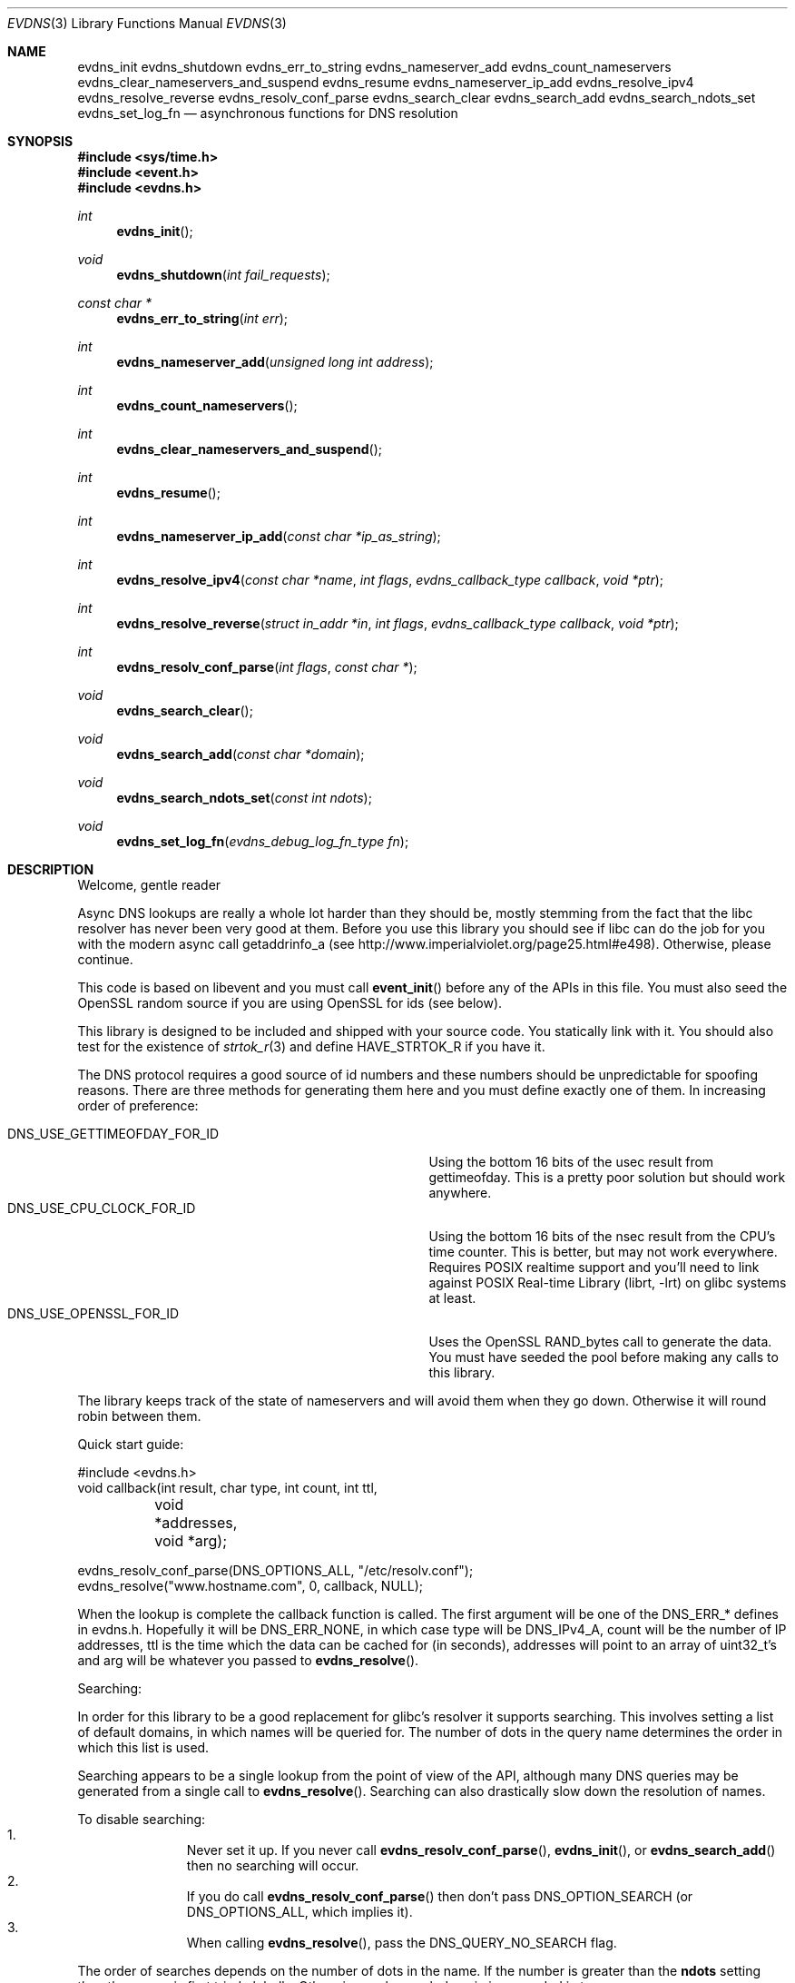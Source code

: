.\"	$NetBSD: evdns.3,v 1.6 2009/06/22 08:31:13 tron Exp $
.\"
.\" Copyright (c) 2006 Niels Provos <provos@citi.umich.edu>
.\" All rights reserved.
.\"
.\" Redistribution and use in source and binary forms, with or without
.\" modification, are permitted provided that the following conditions
.\" are met:
.\"
.\" 1. Redistributions of source code must retain the above copyright
.\"    notice, this list of conditions and the following disclaimer.
.\" 2. Redistributions in binary form must reproduce the above copyright
.\"    notice, this list of conditions and the following disclaimer in the
.\"    documentation and/or other materials provided with the distribution.
.\" 3. The name of the author may not be used to endorse or promote products
.\"    derived from this software without specific prior written permission.
.\"
.\" THIS SOFTWARE IS PROVIDED ``AS IS'' AND ANY EXPRESS OR IMPLIED WARRANTIES,
.\" INCLUDING, BUT NOT LIMITED TO, THE IMPLIED WARRANTIES OF MERCHANTABILITY
.\" AND FITNESS FOR A PARTICULAR PURPOSE ARE DISCLAIMED. IN NO EVENT SHALL
.\" THE AUTHOR BE LIABLE FOR ANY DIRECT, INDIRECT, INCIDENTAL, SPECIAL,
.\" EXEMPLARY, OR CONSEQUENTIAL  DAMAGES (INCLUDING, BUT NOT LIMITED TO,
.\" PROCUREMENT OF SUBSTITUTE GOODS OR SERVICES; LOSS OF USE, DATA, OR PROFITS;
.\" OR BUSINESS INTERRUPTION) HOWEVER CAUSED AND ON ANY THEORY OF LIABILITY,
.\" WHETHER IN CONTRACT, STRICT LIABILITY, OR TORT (INCLUDING NEGLIGENCE OR
.\" OTHERWISE) ARISING IN ANY WAY OUT OF THE USE OF THIS SOFTWARE, EVEN IF
.\" ADVISED OF THE POSSIBILITY OF SUCH DAMAGE.
.\"
.Dd May 14, 2008
.Dt EVDNS 3
.Os
.Sh NAME
.Nm evdns_init
.Nm evdns_shutdown
.Nm evdns_err_to_string
.Nm evdns_nameserver_add
.Nm evdns_count_nameservers
.Nm evdns_clear_nameservers_and_suspend
.Nm evdns_resume
.Nm evdns_nameserver_ip_add
.Nm evdns_resolve_ipv4
.Nm evdns_resolve_reverse
.Nm evdns_resolv_conf_parse
.Nm evdns_search_clear
.Nm evdns_search_add
.Nm evdns_search_ndots_set
.Nm evdns_set_log_fn
.Nd asynchronous functions for DNS resolution
.Sh SYNOPSIS
.In sys/time.h
.In event.h
.In evdns.h
.Ft int
.Fn evdns_init
.Ft void
.Fn evdns_shutdown "int fail_requests"
.Ft "const char *"
.Fn evdns_err_to_string "int err"
.Ft int
.Fn evdns_nameserver_add "unsigned long int address"
.Ft int
.Fn evdns_count_nameservers
.Ft int
.Fn evdns_clear_nameservers_and_suspend
.Ft int
.Fn evdns_resume
.Ft int
.Fn evdns_nameserver_ip_add "const char *ip_as_string"
.Ft int
.Fn evdns_resolve_ipv4 "const char *name" "int flags" "evdns_callback_type callback" "void *ptr"
.Ft int
.Fn evdns_resolve_reverse "struct in_addr *in" "int flags" "evdns_callback_type callback" "void *ptr"
.Ft int
.Fn evdns_resolv_conf_parse "int flags" "const char *"
.Ft void
.Fn evdns_search_clear
.Ft void
.Fn evdns_search_add "const char *domain"
.Ft void
.Fn evdns_search_ndots_set "const int ndots"
.Ft void
.Fn evdns_set_log_fn "evdns_debug_log_fn_type fn"
.Sh DESCRIPTION
Welcome, gentle reader
.Pp
Async DNS lookups are really a whole lot harder than they should be,
mostly stemming from the fact that the libc resolver has never been
very good at them.
Before you use this library you should see if libc
can do the job for you with the modern async call getaddrinfo_a
(see http://www.imperialviolet.org/page25.html#e498).
Otherwise, please continue.
.Pp
This code is based on libevent and you must call
.Fn event_init
before
any of the APIs in this file.
You must also seed the OpenSSL random
source if you are using OpenSSL for ids (see below).
.Pp
This library is designed to be included and shipped with your source
code.
You statically link with it.
You should also test for the existence of
.Xr strtok_r 3
and define
.Dv HAVE_STRTOK_R
if you have it.
.Pp
The DNS protocol requires a good source of id numbers and these
numbers should be unpredictable for spoofing reasons.
There are three methods for generating them here and you must define
exactly one of them.
In increasing order of preference:
.Pp
.Bl -tag -width "DNS_USE_GETTIMEOFDAY_FOR_ID" -compact -offset indent
.It Dv DNS_USE_GETTIMEOFDAY_FOR_ID
Using the bottom 16 bits of the usec result from gettimeofday.
This is a pretty poor solution but should work anywhere.
.It Dv DNS_USE_CPU_CLOCK_FOR_ID
Using the bottom 16 bits of the nsec result from the CPU's time
counter.
This is better, but may not work everywhere.
Requires POSIX realtime support and you'll need to link against
.Lb librt
on glibc systems at least.
.It Dv DNS_USE_OPENSSL_FOR_ID
Uses the OpenSSL RAND_bytes call to generate the data.
You must have seeded the pool before making any calls to this
library.
.El
.Pp
The library keeps track of the state of nameservers and will avoid
them when they go down.
Otherwise it will round robin between them.
.Pp
Quick start guide:
.Bd -literal
#include \*[Lt]evdns.h\*[Gt]
void callback(int result, char type, int count, int ttl,
	void *addresses, void *arg);

evdns_resolv_conf_parse(DNS_OPTIONS_ALL, "/etc/resolv.conf");
evdns_resolve("www.hostname.com", 0, callback, NULL);
.Ed
.Pp
When the lookup is complete the callback function is called.
The first argument will be one of the DNS_ERR_* defines in evdns.h.
Hopefully it will be
.Dv DNS_ERR_NONE ,
in which case type will be
.Dv DNS_IPv4_A ,
count will be the number of IP addresses, ttl is the time
which the data can be cached for (in seconds), addresses will point
to an array of uint32_t's and arg will be whatever you passed to
.Fn evdns_resolve .
.Pp
Searching:
.Pp
In order for this library to be a good replacement for glibc's resolver it
supports searching.
This involves setting a list of default domains, in which names
will be queried for.
The number of dots in the query name determines the order in which
this list is used.
.Pp
Searching appears to be a single lookup from the point of view of the API,
although many DNS queries may be generated from a single call to
.Fn evdns_resolve .
Searching can also drastically slow down the resolution of names.
.Pp
To disable searching:
.Bl -enum -compact -offset indent
.It
Never set it up.
If you never call
.Fn evdns_resolv_conf_parse ,
.Fn evdns_init ,
or
.Fn evdns_search_add
then no searching will occur.
.It
If you do call
.Fn evdns_resolv_conf_parse
then don't pass
.Dv DNS_OPTION_SEARCH
(or
.Dv DNS_OPTIONS_ALL ,
which implies it).
.It
When calling
.Fn evdns_resolve ,
pass the
.Dv DNS_QUERY_NO_SEARCH
flag.
.El
.Pp
The order of searches depends on the number of dots in the name.
If the number is greater than the
.Sy ndots
setting then the names is first tried globally.
Otherwise each search domain is appended in turn.
.Pp
The
.Sy ndots
setting can either be set from a
.Pa resolv.conf ,
or by calling
.Fn evdns_search_ndots_set .
.Pp
For example, with
.Sy ndots
set to 1 (the default) and a search domain list of
["myhome.net"]:
 Query: www
 Order: www.myhome.net, www.
.Pp
 Query: www.abc
 Order: www.abc., www.abc.myhome.net
.Ss API reference
.Bl -tag -width 0123456
.It Ft int Fn evdns_init
Initializes support for non-blocking name resolution by calling
.Fn evdns_resolv_conf_parse .
.It Ft int Fn evdns_nameserver_add "unsigned long int address"
Add a nameserver.
The
.Ar address
should be an IP address in network byte order.
The type of address is chosen so that it matches in_addr.s_addr.
Returns non-zero on error.
.It Ft int Fn evdns_nameserver_ip_add "const char *ip_as_string"
This wraps the above function by parsing a string as an IP
address and adds it as a nameserver.
Returns non-zero on error
.It Ft int Fn evdns_resolve "const char *name" "int flags" "evdns_callback_type callback" "void *ptr"
Resolve a name.
The
.Ar name
parameter should be a DNS name.
The
.Ar flags
parameter should be 0, or
.Dv DNS_QUERY_NO_SEARCH
which disables searching for this query (see definition of
searching above).
.Pp
The
.Ar callback
argument is a function which is called when
this query completes and
.Ar ptr
is an argument which is passed
to that callback function.
.Pp
Returns non-zero on error
.It Ft void Fn evdns_search_clear
Clears the list of search domains
.It Ft void Fn evdns_search_add "const char *domain"
Add a domain to the list of search domains
.It Ft void Fn evdns_search_ndots_set "int ndots"
Set the number of dots which, when found in a name, causes
the first query to be without any search domain.
.It Ft int Fn evdns_count_nameservers "void"
Return the number of configured nameservers (not necessarily the
number of running nameservers).
This is useful for double-checking whether our calls to the various
nameserver configuration functions have been successful.
.It Ft int Fn evdns_clear_nameservers_and_suspend "void"
Remove all currently configured nameservers, and suspend all pending
resolves.
Resolves will not necessarily be re-attempted until
.Fn evdns_resume
is called.
.It Ft int Fn evdns_resume "void"
Re-attempt resolves left in limbo after an earlier call to
.Fn evdns_clear_nameservers_and_suspend .
.It Ft int Fn evdns_resolv_conf_parse "int flags" "const char *filename"
Parse a resolv.conf like file from the given filename.
.Pp
See the man page for
.Xr resolv.conf 5
for the format of this file.
The flags argument determines what information is parsed from
this file:
.Bl -tag -width "DNS_OPTION_NAMESERVERS" -offset indent -compact -nested
.It Dv DNS_OPTION_SEARCH
domain, search and ndots options
.It DNS_OPTION_NAMESERVERS
nameserver lines
.It Dv DNS_OPTION_MISC
timeout and attempts options
.It Dv DNS_OPTIONS_ALL
all of the above
.El
.Pp
The following directives are not parsed from the file:
.Sy sortlist ,
.Sy rotate ,
.Sy no-check-names ,
.Sy inet6 ,
.Sy debug .
.Pp
Returns non-zero on error:
.Bl -tag -width "0" -offset indent -compact -nested
.It 0
no errors
.It 1
failed to open file
.It 2
failed to stat file
.It 3
file too large
.It 4
out of memory
.It 5
short read from file
.El
.El
.Ss Internals
Requests are kept in two queues.
The first is the inflight queue.
In this queue requests have an allocated transaction id and
nameserver.
They will soon be transmitted if they haven't already been.
.Pp
The second is the waiting queue.
The size of the inflight ring is limited and all other requests
wait in waiting queue for space.
This bounds the number of concurrent requests so that we don't
flood the nameserver.
Several algorithms require a full walk of the inflight
queue and so bounding its size keeps thing going nicely under huge
(many thousands of requests) loads.
.Pp
If a nameserver loses too many requests it is considered down and we
try not to use it.
After a while we send a probe to that nameserver (a lookup for
google.com) and, if it replies, we consider it working again.
If the nameserver fails a probe we wait longer to try again
with the next probe.
.Sh SEE ALSO
.Xr event 3 ,
.Xr gethostbyname 3 ,
.Xr resolv.conf 5
.Sh HISTORY
The
.Nm evdns
API was developed by Adam Langley on top of the
.Nm libevent
API.
The code was integrated into
.Nm Tor
by Nick Mathewson and finally put into
.Nm libevent
itself by Niels Provos.
.Sh AUTHORS
The
.Nm evdns
API and code was written by Adam Langley with significant
contributions by Nick Mathewson.
.Sh BUGS
This documentation is neither complete nor authoritative.
If you are in doubt about the usage of this API then
check the source code to find out how it works, write
up the missing piece of documentation and send it to
me for inclusion in this man page.
